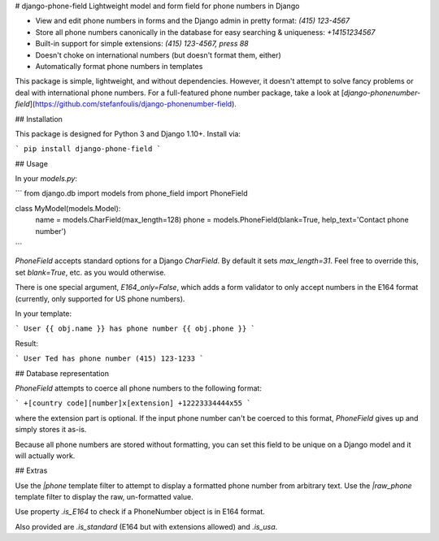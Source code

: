 # django-phone-field
Lightweight model and form field for phone numbers in Django

* View and edit phone numbers in forms and the Django admin in pretty format: `(415) 123-4567`
* Store all phone numbers canonically in the database for easy searching & uniqueness: `+14151234567`
* Built-in support for simple extensions: `(415) 123-4567, press 88`
* Doesn't choke on international numbers (but doesn't format them, either)
* Automatically format phone numbers in templates

This package is simple, lightweight, and without dependencies. However, it doesn't attempt to solve fancy
problems or deal with international phone numbers. For a full-featured phone number package, take a look at
[`django-phonenumber-field`](https://github.com/stefanfoulis/django-phonenumber-field).

## Installation

This package is designed for Python 3 and Django 1.10+. Install via:

```
pip install django-phone-field
```

## Usage

In your `models.py`:

```
from django.db import models
from phone_field import PhoneField


class MyModel(models.Model):
    name = models.CharField(max_length=128)
    phone = models.PhoneField(blank=True, help_text='Contact phone number')
```

`PhoneField` accepts standard options for a Django `CharField`. By default it sets `max_length=31`. Feel
free to override this, set `blank=True`, etc. as you would otherwise.

There is one special argument, `E164_only=False`, which adds a form validator to only accept numbers in
the E164 format (currently, only supported for US phone numbers).

In your template:

```
User {{ obj.name }} has phone number {{ obj.phone }}
```

Result:

```
User Ted has phone number (415) 123-1233
```

## Database representation

`PhoneField` attempts to coerce all phone numbers to the following format:

```
+[country code][number]x[extension]
+12223334444x55
```

where the extension part is optional. If the input phone number can't be coerced to this
format, `PhoneField` gives up and simply stores it as-is.

Because all phone numbers are stored without formatting, you can set this field to be unique
on a Django model and it will actually work.

## Extras

Use the `|phone` template filter to attempt to display a formatted phone number from arbitrary text. Use
the `|raw_phone` template filter to display the raw, un-formatted value.

Use property `.is_E164` to check if a PhoneNumber object is in E164 format.

Also provided are `.is_standard` (E164 but with extensions allowed) and `.is_usa`.


